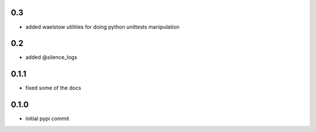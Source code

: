 0.3
===

- added waelstow utilities for doing python unittests manipulation

0.2
===

- added @silence_logs

0.1.1
=====

- fixed some of the docs


0.1.0
=====

- initial pypi commit
